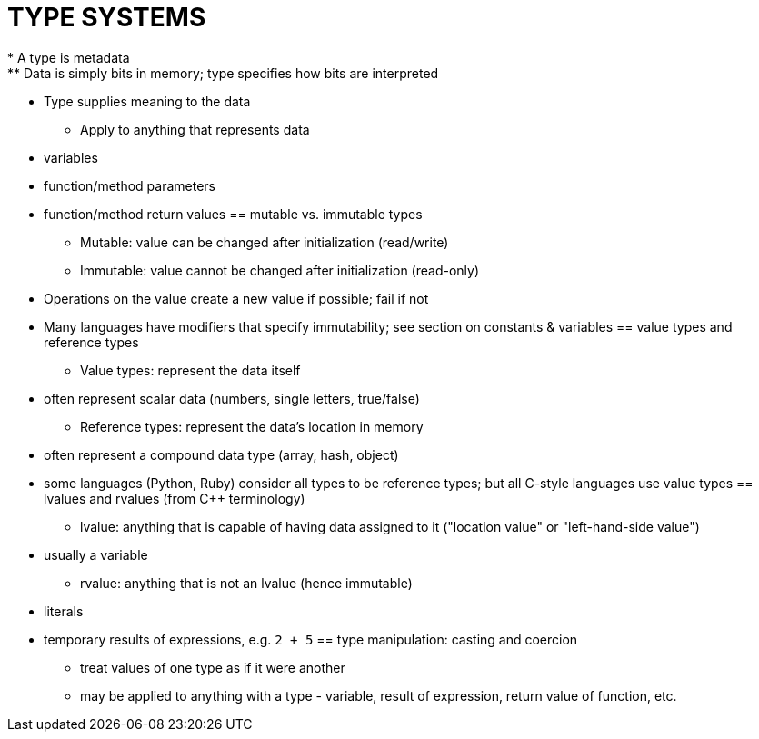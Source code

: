 = TYPE SYSTEMS
* A type is metadata
** Data is simply bits in memory; type specifies how bits are interpreted
** Type supplies meaning to the data
* Apply to anything that represents data
** variables
** function/method parameters
** function/method return values
== mutable vs. immutable types
* Mutable: value can be changed after initialization (read/write)
* Immutable: value cannot be changed after initialization (read-only)
** Operations on the value create a new value if possible; fail if not
** Many languages have modifiers that specify immutability; see section
      on constants & variables
== value types and reference types
* Value types: represent the data itself
** often represent scalar data (numbers, single letters, true/false)
* Reference types: represent the data's location in memory
** often represent a compound data type (array, hash, object)
** some languages (Python, Ruby) consider all types to be reference types;
      but all C-style languages use value types
== lvalues and rvalues (from C++ terminology)
* lvalue: anything that is capable of having data assigned to it
    ("location value" or "left-hand-side value")
** usually a variable
* rvalue: anything that is not an lvalue (hence immutable)
** literals
** temporary results of expressions, e.g. `2 + 5`
== type manipulation: casting and coercion
* treat values of one type as if it were another
* may be applied to anything with a type - variable, result of expression,
    return value of function, etc.
